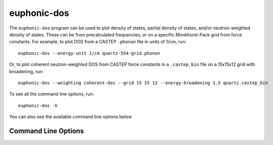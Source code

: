 .. _dos-script:

============
euphonic-dos
============

The ``euphonic-dos`` program can be used to plot density of states,
partial density of states, and/or neutron-weighted density of states.
These can be from precalculated frequencies, or on a specific Monkhorst-Pack
grid from force constants. For example, to plot DOS from a CASTEP ``.phonon``
file in units of 1/cm, run::

   euphonic-dos --energy-unit 1/cm quartz-554-grid.phonon

Or, to plot coherent neutron-weighted DOS from CASTEP force constants in a
``.castep_bin`` file on a 15x15x12 grid with broadening, run::

   euphonic-dos --weighting coherent-dos --grid 15 15 12 --energy-broadening 1.5 quartz.castep_bin

To see all the command line options, run::

   euphonic-dos -h

You can also see the available command line options below

Command Line Options
--------------------

.. argparse::
   :module: euphonic.cli.dos
   :func: get_parser
   :prog: euphonic-dos
